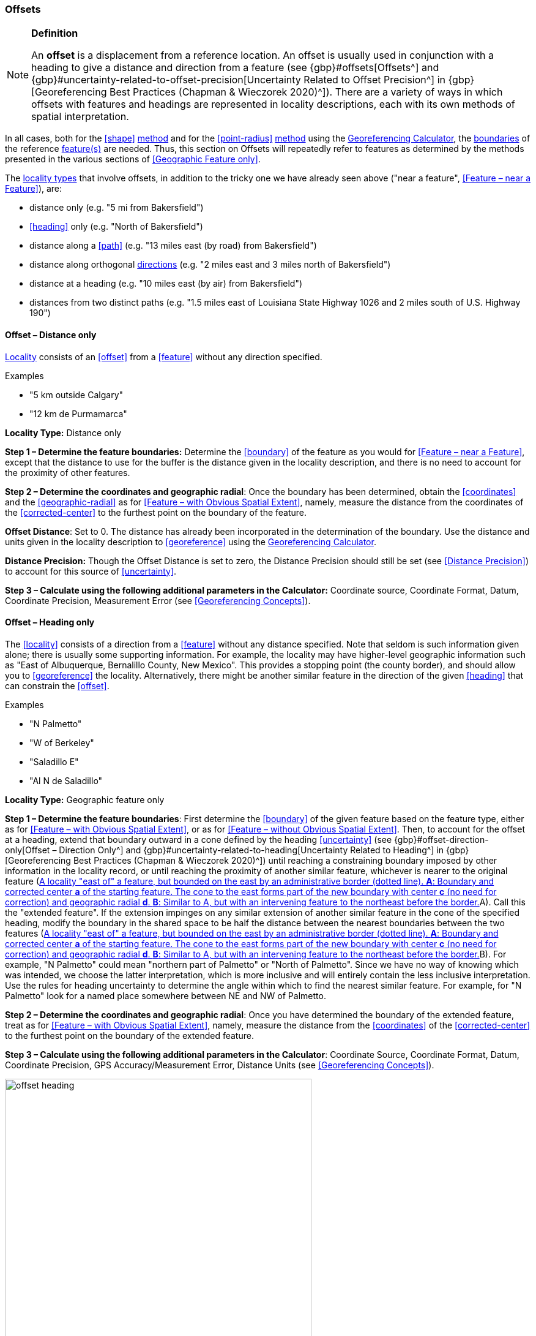 === Offsets

.**Definition**
[NOTE]
====
An *offset* is a displacement from a reference location. An offset is usually used in conjunction with a heading to give a distance and direction from a feature (see {gbp}#offsets[Offsets^] and {gbp}#uncertainty-related-to-offset-precision[Uncertainty Related to Offset Precision^] in {gbp}[Georeferencing Best Practices (Chapman & Wieczorek 2020)^]). There are a variety of ways in which offsets with features and headings are represented in locality descriptions, each with its own methods of spatial interpretation.
====

In all cases, both for the <<shape>> <<georeferencing-method,method>> and for the <<point-radius>> <<georeferencing-method,method>> using the http://georeferencing.org/georefcalculator/gc.html[Georeferencing Calculator], the <<boundary,boundaries>> of the reference <<feature,feature(s)>> are needed. Thus, this section on Offsets will repeatedly refer to features as determined by the methods presented in the various sections of <<Geographic Feature only>>.

The <<locality-type,locality types>> that involve offsets, in addition to the tricky one we have already seen above ("near a feature", <<Feature – near a Feature>>), are:

* distance only (e.g. "5 mi from Bakersfield")
* <<heading>> only (e.g. "North of Bakersfield")
* distance along a <<path>> (e.g. "13 miles east (by road) from Bakersfield")
* distance along orthogonal <<direction,directions>> (e.g. "2 miles east and 3 miles north of Bakersfield")
* distance at a heading (e.g. "10 miles east (by air) from Bakersfield")
* distances from two distinct paths (e.g. "1.5 miles east of Louisiana State Highway 1026 and 2 miles south of U.S. Highway 190")

==== Offset – Distance only

<<locality,Locality>> consists of an <<offset>> from a <<feature>> without any direction specified.

.{blank}
[caption=Examples]
====
* "5 km outside Calgary" +
* "12 km de Purmamarca"
====

*Locality Type:* [ui-element]#Distance only#

*Step 1 – Determine the feature boundaries:* Determine the <<boundary>> of the feature as you would for <<Feature – near a Feature>>, except that the distance to use for the buffer is the distance given in the locality description, and there is no need to account for the proximity of other features.

*Step 2 – Determine the coordinates and geographic radial*: Once the boundary has been determined, obtain the <<coordinates>> and the <<geographic-radial>> as for <<Feature – with Obvious Spatial Extent>>, namely, measure the distance from the coordinates of the <<corrected-center>> to the furthest point on the boundary of the feature.

*Offset Distance*: Set to 0. The distance has already been incorporated in the determination of the boundary. Use the distance and units given in the locality description to <<georeference>> using the http://georeferencing.org/georefcalculator/gc.html[Georeferencing Calculator^].

*Distance Precision:* Though the [ui-element]#Offset Distance# is set to zero, the [ui-element]#Distance Precision# should still be set (see <<Distance Precision>>) to account for this source of <<uncertainty>>.

*Step 3 – Calculate using the following additional parameters in the Calculator:* [ui-element]#Coordinate source#, [ui-element]#Coordinate Format#, [ui-element]#Datum#, [ui-element]#Coordinate Precision#, [ui-element]#Measurement Error# (see <<Georeferencing Concepts>>).

==== Offset – Heading only

The <<locality>> consists of a direction from a <<feature>> without any distance specified. Note that seldom is such information given alone; there is usually some supporting information. For example, the locality may have higher-level geographic information such as "East of Albuquerque, Bernalillo County, New Mexico". This provides a stopping point (the county border), and should allow you to <<georeference>> the locality. Alternatively, there might be another similar feature in the direction of the given <<heading>> that can constrain the <<offset>>.

.{blank}
[caption=Examples]
====
* "N Palmetto" +
* "W of Berkeley" +
* "Saladillo E" +
* "Al N de Saladillo"
====

*Locality Type:* [ui-element]#Geographic feature only#

*Step 1 – Determine the feature boundaries*: First determine the <<boundary>> of the given feature based on the feature type, either as for <<Feature – with Obvious Spatial Extent>>, or as for <<Feature – without Obvious Spatial Extent>>. Then, to account for the offset at a heading, extend that boundary outward in a cone defined by the heading <<uncertainty>> (see {gbp}#offset-direction-only[Offset – Direction Only^] and {gbp}#uncertainty-related-to-heading[Uncertainty Related to Heading^] in {gbp}[Georeferencing Best Practices (Chapman & Wieczorek 2020)^]) until reaching a constraining boundary imposed by other information in the locality record, or until reaching the proximity of another similar feature, whichever is nearer to the original feature (<<img-offset-heading>>A). Call this the "extended feature". If the extension impinges on any similar extension of another similar feature in the cone of the specified heading, modify the boundary in the shared space to be half the distance between the nearest boundaries between the two features (<<img-offset-heading>>B). For example, "N Palmetto" could mean "northern part of Palmetto" or "North of Palmetto". Since we have no way of knowing which was intended, we choose the latter interpretation, which is more inclusive and will entirely contain the less inclusive interpretation. Use the rules for heading uncertainty to determine the angle within which to find the nearest similar feature. For example, for "N Palmetto" look for a named place somewhere between NE and NW of Palmetto.

*Step 2 – Determine the coordinates and geographic radial*: Once you have determined the boundary of the extended feature, treat as for <<Feature – with Obvious Spatial Extent>>, namely, measure the distance from the <<coordinates>> of the <<corrected-center>> to the furthest point on the boundary of the extended feature.

*Step 3 – Calculate using the following additional parameters in the [ui-element]#Calculator#*: [ui-element]#Coordinate Source#, [ui-element]#Coordinate Format#, [ui-element]#Datum#, [ui-element]#Coordinate Precision#, [ui-element]#GPS Accuracy#/[ui-element]#Measurement Error#, [ui-element]#Distance Units# (see <<Georeferencing Concepts>>).

[#img-offset-heading]
.A locality "east of" a feature, but bounded on the east by an administrative border (dotted line). *A*: Boundary and corrected center *a* of the starting feature. The cone to the east forms part of the new boundary with center *c* (no need for correction) and geographic radial *d*. *B*: Similar to A, but with an intervening feature to the northeast before the border.
image::img/web/offset-heading.png[width=501,align="center"]

==== Offset – Distance along a Path

The <<locality>> consists of a reference <<feature>> to start from and a distance to travel along a <<path>> from there. Most of the time there will be just one path that matches the description and it will not be very wide compared to the reference feature, for example, a highway out of a town, or a stream out of a lake. In cases such as these, the <<georeferencing-method>> is relatively simple (see <<Offset along a Narrow Path>>). If the path is wide enough that multiple possible routes could be taken along it, such as in a wide river, the method for dealing with it is a little more complex (see <<Offset along a Wide Path>>). Sometimes there might be multiple distinct possible paths that match the locality description, such as two different roads in the same general matching direction out of a town, and there is a third method to use to find the <<georeference>> (see <<Offset along Multiple Possible Paths>>). In all cases, the georeference will cover a segment of the path or possible paths that includes all the sources of <<uncertainty>>. Though there might be a <<heading>> mentioned in the locality description (e.g. "9 km S El Bolsón on Ruta 40"), it serves only to constrain which path or paths are possible, and does not contribute uncertainty due to heading <<precision>>.

NOTE: The more accumulated curvature there is in the path, the more important it is to measure carefully (and therefore use a map of appropriate scale or zoom), otherwise there will be an accumulated error in the position of the offset. The less detail there is in the map compared to the real path, the greater the overestimate of the actual distance from the starting point to the end point will be because the measurements will be "cutting corners" along the whole measured path.

NOTE: The more accumulated change in elevation there is along a path, the greater the deviation between the distance on the ground and the horizontal distance on a map. The distance on the ground is always greater than the corresponding horizontal distance. This effect is generally not very large, especially considering that localities of the type "Distance along a Path" follow a path that is traversable. Traversable roads and rivers can not have abrupt or excessive inclines. The only troublesome case is a walking path through steep terrain. No mainstream tools other than GIS, or measuring in situ again, permit the direct determination of distance on the ground. 

First let's get an idea of how large the elevation effect can be, to understand the circumstances under which it is worth making the extra effort to estimate the distance on the ground. An important thing to understand is that the changes in elevation, both up and down, contribute to lengthen the route relative to the horizontal distance. The distance on the ground, on the path, is stem:[sqrt(x^2+y^2)], where stem:[x] is the projected horizontal distance and stem:[y] is the accumulated sum of changes in elevation. Note that the accumulated sum of changes in elevation is not necessarily the same as the final change in elevation between the starting point and the ending point of the trajectory. On a road, there could be ups and downs, and the sum of changes includes both, added as absolute values.

Let's take an extreme case using the steepest road in the world, Baldwin Street in Dunedin, New Zealand. The street has a maximum grade of 35%. For comparison, highways with grades of 6% are usually considered steep enough to merit cautionary signage, and more than about 12% is rare to find. With a 35% grade, stem:[y] is 0.35 times stem:[x]. Set stem:[x = 1] and do the calculation. The distance on the ground would be stem:[sqrt(0.35^2 + 1^2)] or 1.059 (5.9% longer). In a more normal extreme case of a 10% grade, the difference would be just 0.5%. Thus, under normal circumstances the difference is essentially negligible for roads and certainly so for navigable waters.

There are several ways to estimate distances on the ground without specialized tools or GIS. One way is to use an image of the elevation profile, which can be obtained using a screen capture in Google Earth Pro, for example. The image must be distorted so that the scale in both stem:[x] and stem:[y] is the same (1m elevation = 1m horizontal distance). With the image thus flattened, measure along the path of elevation and compare it to the length of the horizontal distance on the image.

A second way to estimate the distance on the ground is to sum all the elevation gains between pair-wise minima and maxima and do the same for all the pair-wise elevation losses. Sum the gains and losses (both as positive, because the rises and falls both contribute to positive length gains). Use that sum as the rise (stem:[y]) in a slope calculation where the run (stem:[x]) is the horizontal length of the path. From stem:[x] and stem:[y], calculate the distance on the ground as above.

A third way to estimate the distance on the ground is a gross simplification of the second method, above. Instead of measuring all pair-wise gains and losses, sum the net changes in elevation along three segments, 1) from the elevation at the beginning of the path to the lowest elevation, 2) the net change from the lowest elevation to the highest elevation, and 3) the net change from the highest elevation to the elevation at the end of the path.

===== Offset along a Narrow Path

.{blank}
[caption=Examples]
====
* "Ruta Nacional 81, 8 km O de Ingeniero Guillermo Nicasio Juárez" +
* "left bank of the Mississippi River, 16 mi downstream from St. Louis" +
* "500m up Skeleton Gorge"
====

*Locality Type:* [ui-element]#Distance along path#

*Step 1 – Determine the starting feature boundaries*: Find the <<boundary>> of the starting feature, which is the intersection of the reference <<feature>> with the <<path>> as you would for <<feature-junction-intersection-crossing-confluence,Feature – Junction, Intersection, Crossing, Confluence>> (<<img-offset-narrow-path>>).

*Step 2 – Determine the starting feature coordinates and length of the matching path*: Once the <<boundary>> of the starting <<feature>> has been determined, find the midpoint along the path within the boundary of the feature it intersects with (<<img-offset-narrow-path>>B). Note the distance along the path from the midpoint to the boundary of the feature it intersects in the direction of the offset. Enter the length of that segment in [ui-element]#Radial of Feature# in the http://georeferencing.org/georefcalculator/gc.html[Georeferencing Calculator^].

*Step 3 – Enter the [ui-element]#Input Latitude# and [ui-element]#Longitude#*: Enter the coordinates of the <<offset>> position, which can be determined by measuring the length along the midline of the path from the midpoint found in the previous step to the distance along the path given in the <<locality>> description. See the notes on map scale and accumulated <<error>> in <<Offset – Distance along a Path>>.

*Step 4 – Calculate using the following additional parameters in the Calculator*: [ui-element]#Coordinate Source#, [ui-element]#Coordinate Format#, [ui-element]#Datum#, [ui-element]#Coordinate Precision#, [ui-element]#Measurement Error#, [ui-element]#Distance Units#, [ui-element]#Distance Precision# (see <<Georeferencing Concepts>>).

[#img-offset-narrow-path]
.A locality of the type "Offset along a path" where the path is narrow, specifically, along a road "east of" a feature. *A*: Inset showing the boundary of the section of the path that intersects the starting feature, midpoint *a*, and half the distance along the path inside the feature *b*. *B*: The midpoint *a* and the offset *c* measured along the road.
image::img/web/offset-narrow-path.png[width=584,align="center"]

===== Offset along a Wide Path

.{blank}
[caption=Example]
====
* "Mississippi River, 16 mi downstream from St. Louis"
====

*Locality Type:* [ui-element]#Distance along path#

*Step 1 – Determine the starting feature boundaries*: Find the center of the starting feature, which is the intersection of the reference <<feature>> with the <<path>> as you would for <<feature-junction-intersection-crossing-confluence,Feature – Junction, Intersection, Crossing, Confluence>> (<<img-offset-wide-path>>A).

*Step 2 – Determine the starting feature coordinates and geographic radial*: Once the <<boundary>> of the starting feature has been determined, use the same method to determine the <<corrected-center>> and <<geographic-radial>> as for <<Feature – with Obvious Spatial Extent>>, namely, measure the distance from the <<coordinates>> of the corrected center to the furthest point on the boundary of the starting feature (<<img-offset-wide-path>>A).

*Step 3 – Calculate preliminary uncertainties*: Calculate a preliminary <<uncertainty>> by entering the geographic radial from *Step 1* into the [ui-element]#Radial of feature# in the {gcm}[Georeferencing Calculator] and fill in the rest of the parameters for the [ui-element]#Distance along path# <<locality-type>>.

*Additional parameters for Step 4*: [ui-element]#Coordinate Source#, [ui-element]#Coordinate Format#, [ui-element]#Datum#, [ui-element]#Coordinate Precision#, [ui-element]#Measurement Error#, [ui-element]#Distance Units#, [ui-element]#Distance Precision# (see <<Georeferencing Concepts>>).

*Step 4 – Final path boundary*: The objective of this step is to estimate a boundary around the set of possible paths matching the description. To do so, we need to trace at least three of the possible paths. The first of these paths is from the coordinates of *Step 2* along one side of the wide path to a distance equal to the offset distance given in the locality description. The second path is similar, but along the opposite side of the wide path starting at a point of equal elevation and tracing along that opposite side. The third path is from the coordinates of Step 2, along the middle of the wide path (or the deepest channel if locatable in the case of a waterway) to as far as to the offset distance given in the locality description. If there are other reasonably likely paths that are very different from these three, trace them in a similar manner. Each of these paths terminate at an X in the example in <<img-offset-wide-path>>B. From each of these termination points, trace both forward and backward to a distance equal to the uncertainty determined in *Step 3* (the segments of the paths marked with u in <<img-offset-wide-path>>B). The outer endpoints of all the segments marked with u form a polygon (<<img-offset-wide-path>>B). This polygon is the final path boundary we seek.

*Step 5 – Final corrected center and geographic radial*: Once you have determined the boundary of the final boundary from *Step 4*, treat as for <<Feature – with Obvious Spatial Extent>>, namely, find the corrected center of the final path boundary and measure the distance from there to the furthest point on the boundary. Use the coordinates of the corrected center for the resulting [ui-element]#Latitude# and [ui-element]#Longitude# and use the length of the geographic radial of the final path boundary as the final [ui-element]#Uncertainty#. Use all of the rest of the output values from the calculation in *Step 4* in the final georeference. No new calculation has to be made for this step.

[#img-offset-wide-path]
.Determination of the final coordinates and geographic radial for a locality of the type [ui-element]#Offset along path#, where the path is wide enough that there are multiple reasonable routes within it, in this case a river. *A*: Boundary, corrected center *a₁* and geographic radial *b₁* for the starting feature. *B*: Offsets *x* along various routes along the wider path, buffers of uncertainty *u* forward and backward along the possible paths, and the boundary (red dotted segments) defined by the buffers. *C*: Boundary, corrected center *a₂* and geographic radial *b₂* of the final path, that is, the section of the river covered by the distance X downstream from the corrected center of the starting feature *a₁* buffered by the uncertainties *u*.
image::img/web/offset-wide-path.png[width=593,align="center"]

===== Offset along Multiple Possible Paths

.{blank}
[caption=Examples]
====
* "15km al O de Rosario por ruta" +
* “5 km up Cox River from the coast, Limmen NP, NT, Australia” (Cox River is a delta with several arms).
====

*Locality Type:* As the <<locality-type>> of the possible <<path,paths>>.

*Step 1 – Determine the starting feature boundaries*: Find the center of the intersection of the reference <<feature>> with each path as you would for <<feature-junction-intersection-crossing-confluence,Feature – Junction, Intersection, Crossing, Confluence>> (<<img-offset-multiple-paths>>A).

*Step 2 – Determine the boundaries for distinct paths*: For each of the distinct possible paths, determine the final <<boundary,boundaries>> of the path segment as for <<Offset along a Narrow Path>> or <<Offset along a Wide Path>>, as appropriate (<<img-offset-multiple-paths>>B).

*Step 3 – Determine the final coordinates and geographic radial*: Treat the set of boundaries from *Step 2* and the minimum area between them as parts of the same feature. Find the <<corrected-center>> and <<geographic-radial>> for this combined feature (<<img-offset-multiple-paths>>B). Use the <<coordinates>> of the corrected center of this combined feature for the resulting [ui-element]#Input Latitude# and [ui-element]#Longitude# and use the length of the geographic radial of the combined feature as the final <<uncertainty>>. No further calculation is necessary.

[#img-offset-multiple-paths]
.Determination of the input coordinates and geographic radial for a [ui-element]#Locality Type Offset along path# where there are multiple possible paths matching the locality description, in this case two roads out of a town. *A*: Inset showing the boundaries, midpoints (*a₁* and *a₂*), and distances from midpoints to outer edges (shown as geographic radials *b₁* and *b₂*) of the intersections of the paths and the starting feature. *B*: Boundary, corrected center *a₃* and geographic radial *b₃* for the combination of the two road sections, each defined by offsets at a distance X along the respective paths from their respective midpoints in the starting feature, plus or minus the uncertainties determined for the [ui-element]#Distance along a Path# locality type *u*.
image::img/web/offset-multiple-paths.jpg[width=606,align="center"]

==== Offset – Distance along Orthogonal Directions

The <<locality,locality>> consists of a linear distance in each of two orthogonal <<direction,directions>> from a <<feature>>. For more information and details see {gbp}#offset-along-orthogonal-directions[Offset along Orthogonal Directions^] in {gbp}[Georeferencing Best Practices (Chapman & Wieczorek 2020)^].

NOTE: Where localities have two orthogonal measurements in them, it should always be assumed that the measurements are "by air" unless there is a reference that indicates otherwise.

.{blank}
[caption=Examples]
====
* "6 km N and 4 km W of Welna" +
* "2 mi E and 1.5 mi N of Kandy" +
* "2 miles north, 1 mile east of Boulder Falls, Boulder County, Colorado"
====

*Locality Type:* [ui-element]#Distance along orthogonal directions#

*Step 1 – Determine the starting feature boundaries*: Determine the <<boundary>> of the <<feature>> based on whatever the feature type is, either as for <<Feature – with Obvious Spatial Extent>>, or as for <<Feature – without Obvious Spatial Extent>>.

*Step 2 – Determine the starting feature coordinates and geographic radial*: Once the boundary of the starting feature has been determined, use the same method to determine the <<corrected-center>> and <<geographic-radial>> as for <<Feature – with Obvious Spatial Extent>>, namely, measure the distance from the <<coordinates>> of the corrected center to the furthest point on the boundary of the starting feature (<<img-offset-orthogonal-direction>>).

*Step 3 – Calculate using the following additional parameters in the http://georeferencing.org/georefcalculator/gc.html[Georeferencing Calculator^]*: [ui-element]#Coordinate Source,# [ui-element]#Coordinate Format#, [ui-element]#Datum#, [ui-element]#Coordinate Precision#, [ui-element]#North or South Offset Distance, East or West Offset Distance#, [ui-element]#GPS Accuracy#/[ui-element]#Measurement Error#, [ui-element]#Distance Units#, [ui-element]#Distance Precision# (see <<Georeferencing Concepts>>).

NOTE: For this type of calculation, the output coordinates are different from the _Input Latitude_ and _Input Longitude_.

[#img-offset-orthogonal-direction]
.Example of offsets (*x*, and *y*) in orthogonal directions from the corrected center *a* of a feature with radial *b*. By convention the headings are exactly in the specified directions and contribute no uncertainty due to direction precision.
image::img/web/offset-orthogonal-direction.jpg[width=392,align="center"]

==== Offset – Distance at a Heading

The <<locality,locality>> consists of a distance in a given <<direction>> from a single <<feature>>. Such localities sometimes contain an explicit indicator of how the distance was measured, (e.g. "by air", "air miles W of", "due N of", "as the crow flies", "by road", "downstream from", etc.). Without such an indicator the interpretation is a matter of judgement, which should be documented in term:dwc[georeferenceRemarks].

NOTE: Since an offset at a heading "by air" will usually encompass the alternative by a path anyway, the former is the recommended locality type to use if there is no indication to the contrary. You can increase the maximum uncertainty to encompass the other option. This recommendation applies if you don’t have a compelling reason to use <<Offset – Distance along a Path>>).

NOTE: The addition of an adverbial modifier to the distance part of a locality description (e.g. "about 25 km WNW Campinas"), while an honest observation, should not affect the determination of the <<geographic-coordinates>> or the overall <<uncertainty>>.

.{blank}
[caption=Examples]
====
* "50 miles W of Las Vegas" +
* "10.2 km E de Amamá" +
* "16 mi downstream from St Louis on the Mississippi River" +
* "about 25 km WNW of Campinas" +
* "10 mi E (by air) Yerevan"
====

*Locality Type:* [ui-element]#Distance at a heading#

*Step 1 – Determine the starting feature boundaries*: Determine the <<boundary>> of the <<feature>> based on whatever the feature type is, either as for <<Feature – with Obvious Spatial Extent>>, or as for <<Feature – without Obvious Spatial Extent>>.

*Step 2 – Determine the starting feature coordinates and geographic radial*: Once the boundary has been determined, obtain the <<coordinates>> and the <<geographic-radial>> as for <<Feature – with Obvious Spatial Extent>>, namely, measure the distance from the coordinates of the <<corrected-center>> to the furthest point on the boundary of the feature.

*Step 3 – Calculate using the following additional parameters in the http://georeferencing.org/georefcalculator/gc.html[Georefencing Calculator^]*: [ui-element]#Coordinate Source,# [ui-element]#Coordinate Format#, [ui-element]#Datum#, [ui-element]#Coordinate Precision#, [ui-element]#Direction#, [ui-element]#Offset Distance#, [ui-element]#GPS Accuracy#/[ui-element]#Measurement Error#, [ui-element]#Distance Units#, [ui-element]#Distance Precision# (see <<Georeferencing Concepts>>).

NOTE: For this type of calculation, the output coordinates are different from the _Input Latitude_ and _Input Longitude_.

==== Offset – Distances from Two Distinct Paths

The <<locality,locality>> consists of orthogonal <<offset>> distances, one from each of two distinct <<path,paths>>.

.{blank}
[caption=Example]
====
* "1.5 mi E LA Hwy. 1026 and 2 mi S U.S. 190"
====

*Locality Type:* [ui-element]#Distance along path#

Although this is not technically a distance along a path, the choice of this <<locality-type>> in the http://georeferencing.org/georefcalculator/gc.html[Georeferencing Calculator^] will allow all of the relevant parameters to be entered.

*Step 1 – Determine the feature boundaries*: Determine the <<boundary,boundaries>> of the area matching the locality description by "transporting" each path by its given offset distance and <<direction>>. The transported paths will then overlap, each one having its corresponding buffer due to <<distance-precision,distance precision>> and path widths around it. This overlap of the two buffered areas defines the <<extent>> of the place described (<<img-offset-two-paths>>). Draw the boundary around the overlapping area.

*Step 2 – Determine the coordinates and geographic radial*: Once the boundary has been determined, obtain the <<coordinates>> and the <<geographic-radial>> as for <<Feature – with Obvious Spatial Extent>>, namely, measure the distance from the coordinates of the <<corrected-center>> to the furthest point on the boundary of the feature.

*Step 3 – Calculate using the following additional parameters in the Calculator*: [ui-element]#Coordinate Source#, [ui-element]#Coordinate Format#, [ui-element]#Datum#, [ui-element]#Coordinate Precision#, [ui-element]#Radial of Feature#, [ui-element]#Measurement Error#, [ui-element]#Distance Units#, [ui-element]#Distance Precision# (see <<Georeferencing Concepts>>).

[#img-offset-two-paths]
.Determination of a place described as an offset from two paths. *A*: Transportation of the paths by their offsets, *x* and *y*, and directions (in this case south and east). *B*: Intersection *a* of the midlines of the transported paths, and their buffers due to distance precision and path width (*u~x~* and *u~y~*). *C*: Boundary, corrected center *c*, and radial *b* of the place described.
image::img/web/offset-two-paths.png[width=606,align="center"]

[#s-coordinates]
